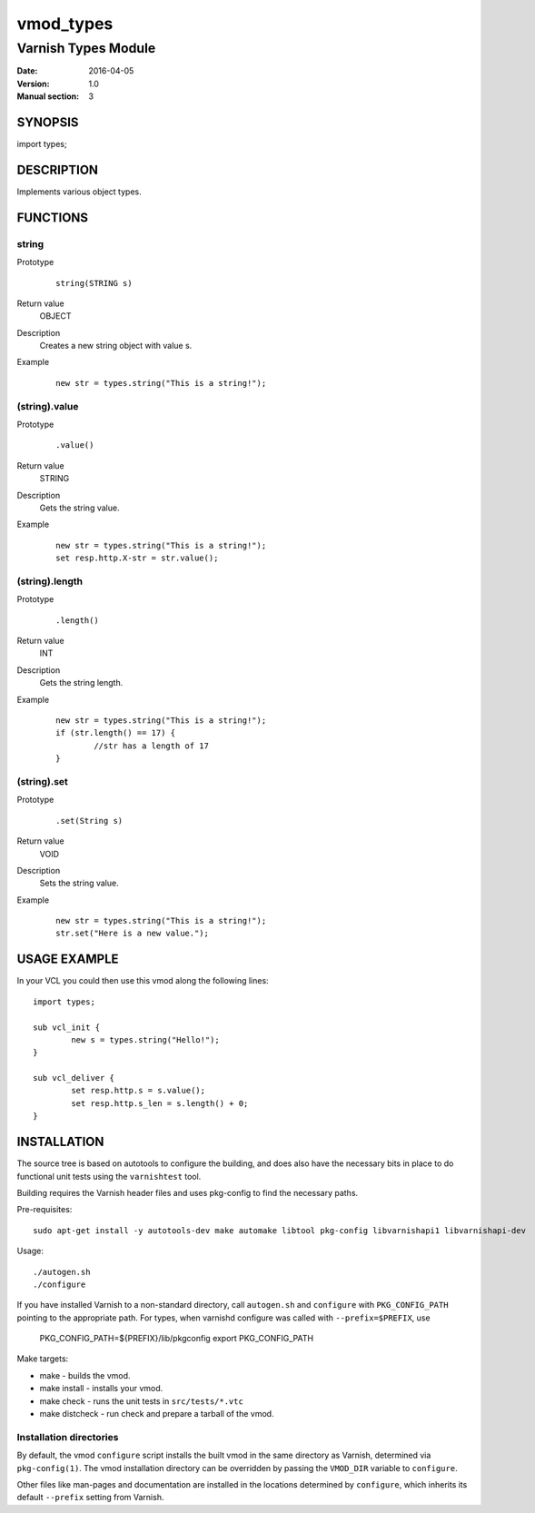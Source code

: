 ==========
vmod_types
==========

--------------------
Varnish Types Module
--------------------

:Date: 2016-04-05
:Version: 1.0
:Manual section: 3


SYNOPSIS
========

import types;


DESCRIPTION
===========

Implements various object types.


FUNCTIONS
=========

string
------

Prototype
	::

		string(STRING s)
Return value
	OBJECT
Description
	Creates a new string object with value s.
Example
	::

		new str = types.string("This is a string!");

(string).value
--------------

Prototype
	::

		.value()
Return value
	STRING
Description
	Gets the string value.
Example
	::

		new str = types.string("This is a string!");
		set resp.http.X-str = str.value();

(string).length
---------------

Prototype
	::

		.length()
Return value
	INT
Description
	Gets the string length.
Example
	::

		new str = types.string("This is a string!");
		if (str.length() == 17) {
			//str has a length of 17
		}

(string).set
------------

Prototype
	::

		.set(String s)
Return value
	VOID
Description
	Sets the string value.
Example
	::

		new str = types.string("This is a string!");
		str.set("Here is a new value.");


USAGE EXAMPLE
=============

In your VCL you could then use this vmod along the following lines::

	import types;

	sub vcl_init {
		new s = types.string("Hello!");
	}

	sub vcl_deliver {
		set resp.http.s = s.value();
		set resp.http.s_len = s.length() + 0;
	}


INSTALLATION
============

The source tree is based on autotools to configure the building, and
does also have the necessary bits in place to do functional unit tests
using the ``varnishtest`` tool.

Building requires the Varnish header files and uses pkg-config to find
the necessary paths.

Pre-requisites::

 sudo apt-get install -y autotools-dev make automake libtool pkg-config libvarnishapi1 libvarnishapi-dev

Usage::

 ./autogen.sh
 ./configure

If you have installed Varnish to a non-standard directory, call
``autogen.sh`` and ``configure`` with ``PKG_CONFIG_PATH`` pointing to
the appropriate path. For types, when varnishd configure was called
with ``--prefix=$PREFIX``, use

 PKG_CONFIG_PATH=${PREFIX}/lib/pkgconfig
 export PKG_CONFIG_PATH

Make targets:

* make - builds the vmod.
* make install - installs your vmod.
* make check - runs the unit tests in ``src/tests/*.vtc``
* make distcheck - run check and prepare a tarball of the vmod.

Installation directories
------------------------

By default, the vmod ``configure`` script installs the built vmod in
the same directory as Varnish, determined via ``pkg-config(1)``. The
vmod installation directory can be overridden by passing the
``VMOD_DIR`` variable to ``configure``.

Other files like man-pages and documentation are installed in the
locations determined by ``configure``, which inherits its default
``--prefix`` setting from Varnish.

